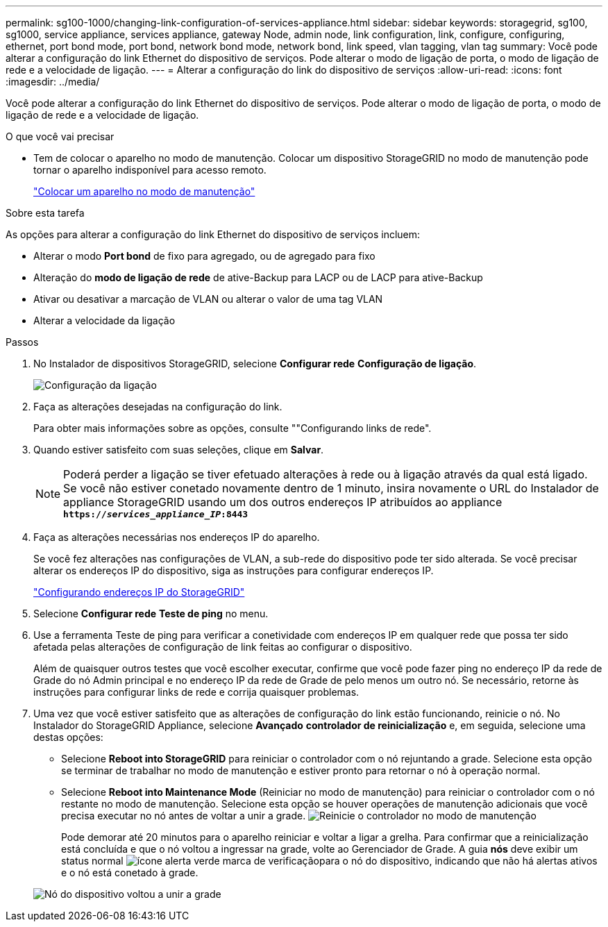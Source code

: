 ---
permalink: sg100-1000/changing-link-configuration-of-services-appliance.html 
sidebar: sidebar 
keywords: storagegrid, sg100, sg1000, service appliance, services appliance, gateway Node, admin node, link configuration, link, configure, configuring, ethernet, port bond mode, port bond, network bond mode, network bond, link speed, vlan tagging, vlan tag 
summary: Você pode alterar a configuração do link Ethernet do dispositivo de serviços. Pode alterar o modo de ligação de porta, o modo de ligação de rede e a velocidade de ligação. 
---
= Alterar a configuração do link do dispositivo de serviços
:allow-uri-read: 
:icons: font
:imagesdir: ../media/


[role="lead"]
Você pode alterar a configuração do link Ethernet do dispositivo de serviços. Pode alterar o modo de ligação de porta, o modo de ligação de rede e a velocidade de ligação.

.O que você vai precisar
* Tem de colocar o aparelho no modo de manutenção. Colocar um dispositivo StorageGRID no modo de manutenção pode tornar o aparelho indisponível para acesso remoto.
+
link:placing-appliance-into-maintenance-mode.html["Colocar um aparelho no modo de manutenção"]



.Sobre esta tarefa
As opções para alterar a configuração do link Ethernet do dispositivo de serviços incluem:

* Alterar o modo *Port bond* de fixo para agregado, ou de agregado para fixo
* Alteração do *modo de ligação de rede* de ative-Backup para LACP ou de LACP para ative-Backup
* Ativar ou desativar a marcação de VLAN ou alterar o valor de uma tag VLAN
* Alterar a velocidade da ligação


.Passos
. No Instalador de dispositivos StorageGRID, selecione *Configurar rede* *Configuração de ligação*.
+
image::../media/link_configuration_option.gif[Configuração da ligação]

. Faça as alterações desejadas na configuração do link.
+
Para obter mais informações sobre as opções, consulte ""Configurando links de rede".

. Quando estiver satisfeito com suas seleções, clique em *Salvar*.
+

NOTE: Poderá perder a ligação se tiver efetuado alterações à rede ou à ligação através da qual está ligado. Se você não estiver conetado novamente dentro de 1 minuto, insira novamente o URL do Instalador de appliance StorageGRID usando um dos outros endereços IP atribuídos ao appliance
`*https://_services_appliance_IP_:8443*`

. Faça as alterações necessárias nos endereços IP do aparelho.
+
Se você fez alterações nas configurações de VLAN, a sub-rede do dispositivo pode ter sido alterada. Se você precisar alterar os endereços IP do dispositivo, siga as instruções para configurar endereços IP.

+
link:configuring-storagegrid-ip-addresses-sg100-and-sg1000.html["Configurando endereços IP do StorageGRID"]

. Selecione *Configurar rede* *Teste de ping* no menu.
. Use a ferramenta Teste de ping para verificar a conetividade com endereços IP em qualquer rede que possa ter sido afetada pelas alterações de configuração de link feitas ao configurar o dispositivo.
+
Além de quaisquer outros testes que você escolher executar, confirme que você pode fazer ping no endereço IP da rede de Grade do nó Admin principal e no endereço IP da rede de Grade de pelo menos um outro nó. Se necessário, retorne às instruções para configurar links de rede e corrija quaisquer problemas.

. Uma vez que você estiver satisfeito que as alterações de configuração do link estão funcionando, reinicie o nó. No Instalador do StorageGRID Appliance, selecione *Avançado* *controlador de reinicialização* e, em seguida, selecione uma destas opções:
+
** Selecione *Reboot into StorageGRID* para reiniciar o controlador com o nó rejuntando a grade. Selecione esta opção se terminar de trabalhar no modo de manutenção e estiver pronto para retornar o nó à operação normal.
** Selecione *Reboot into Maintenance Mode* (Reiniciar no modo de manutenção) para reiniciar o controlador com o nó restante no modo de manutenção. Selecione esta opção se houver operações de manutenção adicionais que você precisa executar no nó antes de voltar a unir a grade. image:../media/reboot_controller_from_maintenance_mode.png["Reinicie o controlador no modo de manutenção"]
+
Pode demorar até 20 minutos para o aparelho reiniciar e voltar a ligar a grelha. Para confirmar que a reinicialização está concluída e que o nó voltou a ingressar na grade, volte ao Gerenciador de Grade. A guia *nós* deve exibir um status normal image:../media/icon_alert_green_checkmark.png["ícone alerta verde marca de verificação"]para o nó do dispositivo, indicando que não há alertas ativos e o nó está conetado à grade.

+
image::../media/node_rejoin_grid_confirmation.png[Nó do dispositivo voltou a unir a grade]




